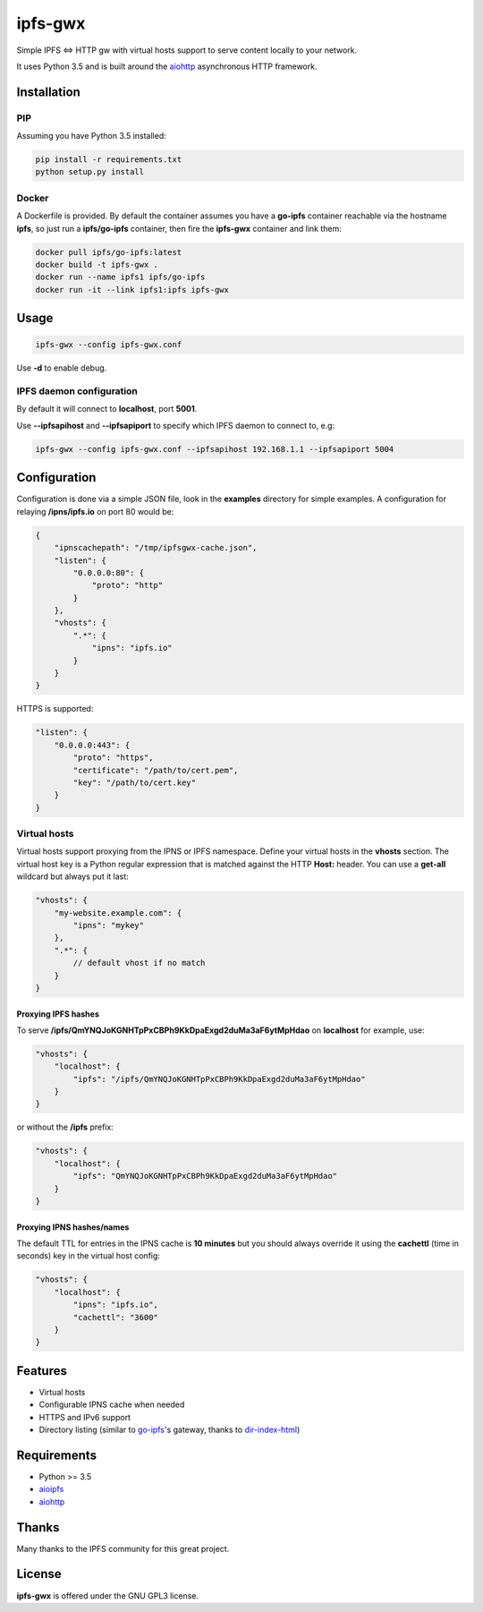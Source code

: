 ========
ipfs-gwx
========

Simple IPFS <=> HTTP gw with virtual hosts support to serve content locally to
your network.

It uses Python 3.5 and is built around the aiohttp_ asynchronous HTTP framework.  

Installation
============

PIP
---

Assuming you have Python 3.5 installed:

.. code-block:: shell

    pip install -r requirements.txt
    python setup.py install

Docker
------

A Dockerfile is provided. By default the container assumes you have a
**go-ipfs** container reachable via the hostname **ipfs**, so just run a
**ipfs/go-ipfs** container, then fire the **ipfs-gwx** container and link them:

.. code-block:: shell

    docker pull ipfs/go-ipfs:latest
    docker build -t ipfs-gwx .
    docker run --name ipfs1 ipfs/go-ipfs
    docker run -it --link ipfs1:ipfs ipfs-gwx

Usage
=====

.. code-block:: shell

    ipfs-gwx --config ipfs-gwx.conf

Use **-d** to enable debug.

IPFS daemon configuration
-------------------------

By default it will connect to **localhost**, port **5001**.

Use **--ipfsapihost** and **--ipfsapiport** to specify which IPFS daemon to
connect to, e.g:

.. code-block:: shell

    ipfs-gwx --config ipfs-gwx.conf --ipfsapihost 192.168.1.1 --ipfsapiport 5004

Configuration
=============

Configuration is done via a simple JSON file, look in the **examples**
directory for simple examples. A configuration for relaying
**/ipns/ipfs.io** on port 80 would be:

.. code-block:: json

    {
        "ipnscachepath": "/tmp/ipfsgwx-cache.json",
        "listen": {
            "0.0.0.0:80": {
                "proto": "http"
            }
        },
        "vhosts": {
            ".*": {
                "ipns": "ipfs.io"
            }
        }
    }

HTTPS is supported:

.. code-block:: json

    "listen": {
        "0.0.0.0:443": {
            "proto": "https",
            "certificate": "/path/to/cert.pem",
            "key": "/path/to/cert.key"
        }
    }

Virtual hosts
-------------

Virtual hosts support proxying from the IPNS or IPFS namespace. Define your 
virtual hosts in the **vhosts** section. The virtual host key is a Python
regular expression that is matched against the HTTP **Host:** header. You can
use a **get-all** wildcard but always put it last:

.. code-block:: json

    "vhosts": {
        "my-website.example.com": {
            "ipns": "mykey"
        },
        ".*": {
            // default vhost if no match
        }
    }

Proxying IPFS hashes
^^^^^^^^^^^^^^^^^^^^

To serve **/ipfs/QmYNQJoKGNHTpPxCBPh9KkDpaExgd2duMa3aF6ytMpHdao** on
**localhost** for example, use:

.. code-block:: json

    "vhosts": {
        "localhost": {
            "ipfs": "/ipfs/QmYNQJoKGNHTpPxCBPh9KkDpaExgd2duMa3aF6ytMpHdao"
        }
    }

or without the **/ipfs** prefix:

.. code-block:: json

    "vhosts": {
        "localhost": {
            "ipfs": "QmYNQJoKGNHTpPxCBPh9KkDpaExgd2duMa3aF6ytMpHdao"
        }
    }

Proxying IPNS hashes/names
^^^^^^^^^^^^^^^^^^^^^^^^^^

The default TTL for entries in the IPNS cache is **10 minutes** but you should
always override it using the **cachettl** (time in seconds) key in the virtual
host config:

.. code-block:: json

    "vhosts": {
        "localhost": {
            "ipns": "ipfs.io",
            "cachettl": "3600"
        }
    }

Features
========

- Virtual hosts
- Configurable IPNS cache when needed
- HTTPS and IPv6 support
- Directory listing (similar to go-ipfs_'s gateway, thanks to dir-index-html_)

.. _dir-index-html: https://github.com/ipfs/dir-index-html
.. _go-ipfs: https://github.com/ipfs/go-ipfs

Requirements
============

- Python >= 3.5
- aioipfs_
- aiohttp_

.. _aiohttp: https://pypi.python.org/pypi/aiohttp
.. _aioipfs: https://gitlab.com/cipres/aioipfs

Thanks
======

Many thanks to the IPFS community for this great project.

License
=======

**ipfs-gwx** is offered under the GNU GPL3 license.
